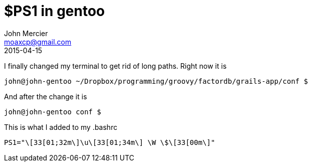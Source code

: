 = $PS1 in gentoo
John Mercier <moaxcp@gmail.com>
2015-04-15
:jbake-type: post
:jbake-status: published
I finally changed my terminal to get rid of long paths. Right now it is

----
john@john-gentoo ~/Dropbox/programming/groovy/factordb/grails-app/conf $

----

And after the change it is

----
john@john-gentoo conf $

----

This is what I added to my .bashrc

----
PS1="\[33[01;32m\]\u\[33[01;34m\] \W \$\[33[00m\]"
----